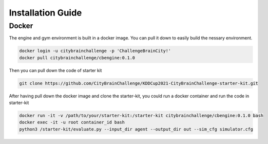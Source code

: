.. _Installation:

Installation Guide
==========================

Docker
-----------

The engine and gym environment is built in a docker image. You can pull it down to easily build the nessary environment.

.. code-block::

    docker login -u citybrainchallenge -p 'ChallengeBrainCity!'
    docker pull citybrainchallenge/cbengine:0.1.0

Then you can pull down the code of starter kit

.. code-block::

    git clone https://github.com/CityBrainChallenge/KDDCup2021-CityBrainChallenge-starter-kit.git

After having pull down the docker image and clone the starter-kit, you could run a docker container and run the code in starter-kit

.. code-block::

    docker run -it -v /path/to/your/starter-kit:/starter-kit citybrainchallenge/cbengine:0.1.0 bash
    docker exec -it -u root container_id bash
    python3 /starter-kit/evaluate.py --input_dir agent --output_dir out --sim_cfg simulator.cfg
